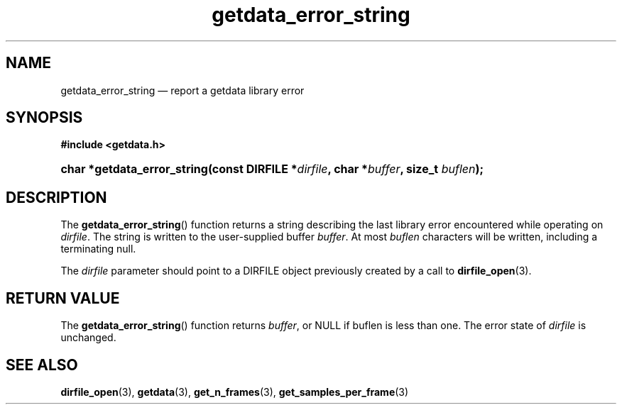 .\" getdata_error_string.3.  The getdata_error_string man page.
.\"
.\" (C) 2008 D. V. Wiebe
.\"
.\""""""""""""""""""""""""""""""""""""""""""""""""""""""""""""""""""""""""
.\"
.\" This file is part of the GetData project.
.\"
.\" This program is free software; you can redistribute it and/or modify
.\" it under the terms of the GNU General Public License as published by
.\" the Free Software Foundation; either version 2 of the License, or
.\" (at your option) any later version.
.\"
.\" The GNU C Library is distributed in the hope that it will be useful,
.\" but WITHOUT ANY WARRANTY; without even the implied warranty of
.\" MERCHANTABILITY or FITNESS FOR A PARTICULAR PURPOSE.  See the GNU
.\" Lesser General Public License for more details.
.\"
.\" You should have received a copy of the GNU Lesser General Public
.\" License along with the GNU C Library; if not, write to the Free
.\" Software Foundation, Inc., 59 Temple Place, Suite 330, Boston, MA
.\" 02111-1307 USA.
.\"
.TH getdata_error_string 3 "11 August 2008" "Version 0.3.0" "GETDATA"
.SH NAME
getdata_error_string \(em report a getdata library error
.SH SYNOPSIS
.B #include <getdata.h>
.HP
.nh
.ad l
.BI "char *getdata_error_string(const DIRFILE *" dirfile ", char *" buffer ", size_t
.IB buflen );
.hy
.ad n
.SH DESCRIPTION
The
.BR getdata_error_string ()
function returns a string describing the last library error encountered while
operating on 
.IR dirfile .
The string is written to the user-supplied buffer
.IR buffer .
At most
.I buflen
characters will be written, including a terminating null.

The 
.I dirfile
parameter should point to a DIRFILE object previously created by a call to
.BR dirfile_open (3).

.SH RETURN VALUE
The
.BR getdata_error_string ()
function returns 
.IR buffer ,
or NULL if buflen is less than one.  The error state of
.I dirfile
is unchanged.
.SH SEE ALSO
.BR dirfile_open (3),
.BR getdata (3),
.BR get_n_frames (3),
.BR get_samples_per_frame (3)
